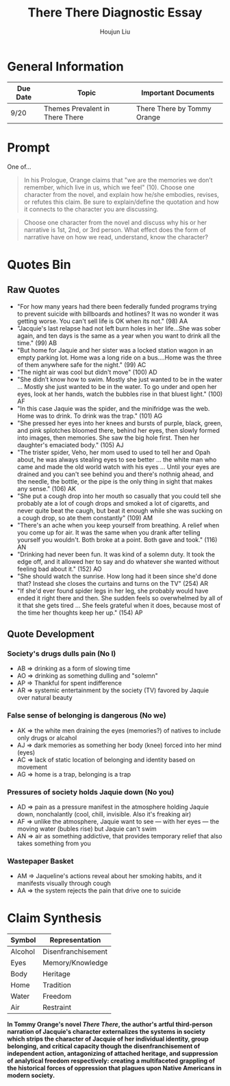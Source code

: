 #+TITLE: There There Diagnostic Essay
#+AUTHOR: Houjun Liu
#+SOURCE: KBMasterIndexEng301
#+COURSE: ENG301

* General Information
| Due Date | Topic                           | Important Documents         |
|----------+---------------------------------+-----------------------------|
| 9/20     | Themes Prevalent in There There | There There by Tommy Orange |

* Prompt
One of...

#+BEGIN_QUOTE
In his Prologue, Orange claims that "we are the memories we don’t remember, which live in us, which we feel" (10). Choose one character from the novel, and explain how he/she embodies, revises, or refutes this claim. Be sure to explain/define the quotation and how it connects to the character you are discussing.
#+END_QUOTE

#+BEGIN_QUOTE
Choose one character from the novel and discuss why his or her narrative is 1st, 2nd, or 3rd person. What effect does the form of narrative have on how we read, understand, know the character?
#+END_QUOTE

* Quotes Bin
** Raw Quotes
- "For how many years had there been federally funded programs trying to prevent suicide with billboards and hotlines? It was no wonder it was getting worse. You can't sell life is OK when its not." (98) AA
- "Jacquie's last relapse had not left burn holes in her life...She was sober again, and ten days is the same as a year when you want to drink all the time." (99) AB
- "But home for Jaquie and her sister was a locked station wagon in an empty parking lot. Home was a long ride on a bus....Home was the three of them anywhere safe for the night." (99) AC
- "The night air was cool but didn't move" (100) AD
- "She didn’t know how to swim. Mostly she just wanted to be in the water ... Mostly she just wanted to be in the water. To go under and open her eyes, look at her hands, watch the bubbles rise in that bluest light." (100) AF
- "In this case Jaquie was the spider, and the minifridge was the web. Home was to drink. To drink was the trap." (101) AG
- "She pressed her eyes into her knees and bursts of purple, black, green, and pink splotches bloomed there, behind her eyes, then slowly formed into images, then memories. She saw the big hole first. Then her daughter's emaciated body." (105) AJ
- "The trister spider, Veho, her mom used to used to tell her and Opah about, he was always stealing eyes to see better ... the white man who came and made the old world watch with his eyes ... Until your eyes are drained and you can't see behind you and there's nothnig ahead, and the needle, the bottle, or the pipe is the only thing in sight that makes any sense." (106) AK
- "She put a cough drop into her mouth so casually that you could tell she probably ate a lot of cough drops and smoked a lot of cigaretts, and never quite beat the caugh, but beat it enough while she was sucking on a cough drop, so ate them constantly" (109) AM
- "There's an ache when you keep yourself from breathing. A relief when you come up for air. It was the same when you drank after telling yourself you wouldn't. Both broke at a point. Both gave and took." (116) AN
- "Drinking had never been fun. It was kind of a solemn duty. It took the edge off, and it allowed her to say and do whatever she wanted without feeling bad about it." (152) AO
- "She should watch the sunrise. How long had it been since she'd done that? Instead she closes the curtains and turns on the TV" (254) AR
- "If she'd ever found spider legs in her leg, she probably would have ended it right there and then. She sudden feels so overwhelmed by all of it that she gets tired ... She feels grateful when it does, because most of the time her thoughts keep her up." (154) AP 
  
# - "Jaquie looks down at Orvil. Her arms are shaking. Loother comes over and puts an arm around Jaquie ... 'He's white,' Loother says." (280) AQ AQ

** Quote Development

*** Society's drugs dulls pain (No I)
- AB => drinking as a form of slowing time
- AO => drinking as something dulling and "solemn"
- AP => Thankful for spent indifference 
- AR => systemic entertainment by the society (TV) favored by Jaquie over natural beauty

*** False sense of belonging is dangerous (No we)
- AK => the white men draining the eyes (memories?) of natives to include only drugs or alcahol
- AJ => dark memories as something her body (knee) forced into her mind (eyes)
- AC => lack of static location of belonging and identity based on movement
- AG => home is a trap, belonging is a trap

*** Pressures of society holds Jaquie down (No you)
- AD => pain as a pressure manifest in the atmosphere holding Jaquie down, nonchalantly (cool, chill, invisible. Also it's freaking air)
- AF => unlike the atmosphere, Jaquie want to see --- with her eyes --- the moving water (bubles rise) but Jaquie can't swim
- AN => air as something addictive, that provides temporary relief that also takes something from you

*** Wastepaper Basket
- AM => Jaqueline's actions reveal about her smoking habits, and it manifests visually through cough
- AA => the system rejects the pain that drive one to suicide


* Claim Synthesis

| Symbol  | Representation     |
|---------+--------------------|
| Alcohol | Disenfranchisement |
| Eyes    | Memory/Knowledge   |
| Body    | Heritage           |
| Home    | Tradition          |
| Water   | Freedom            |
| Air     | Restraint          |

*In Tommy Orange's novel /There There/, the author's artful third-person narration of Jacquie's character externalizes the systems in society which strips the character of Jacquie of her individual identity, group belonging, and critical capacity though the disenfranchisement of independent action, antagonizing of attached heritage, and suppression of analytical freedom respectively: creating a multifaceted grappling of the historical forces of oppression that plagues upon Native Americans in modern society.*
